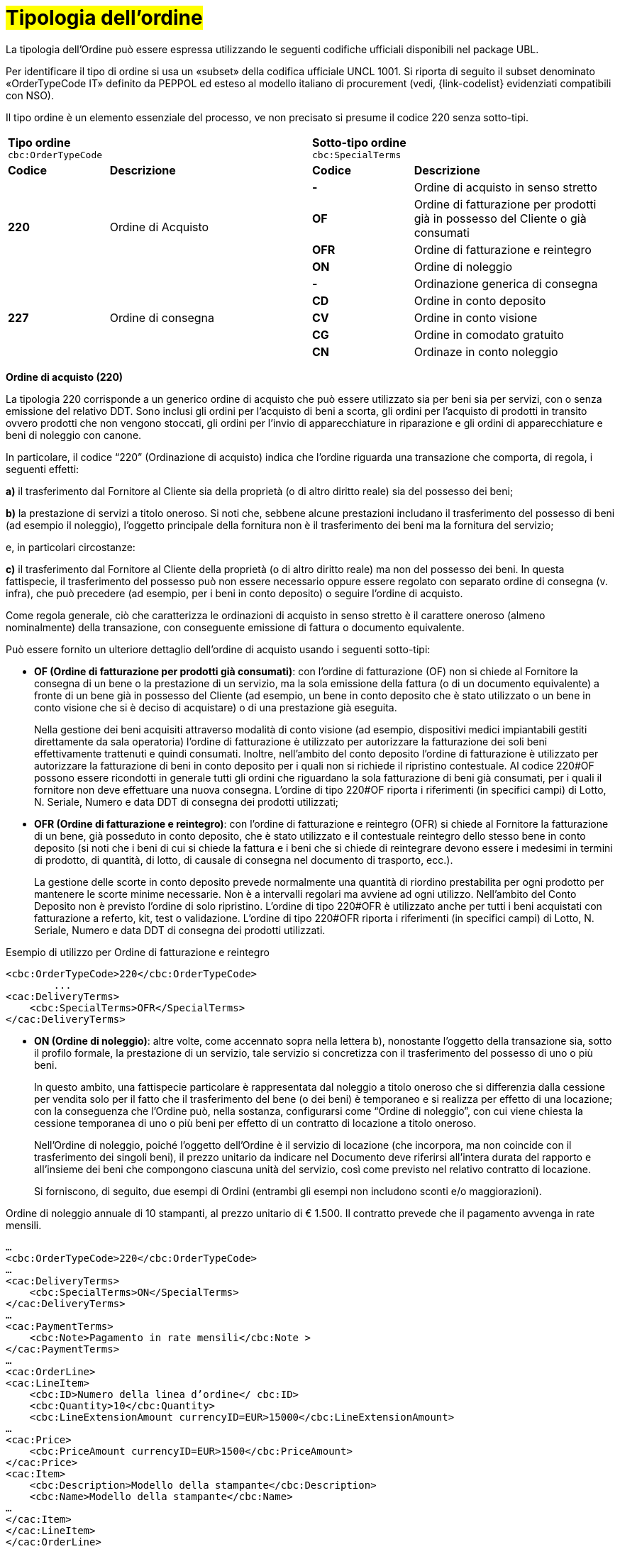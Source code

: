 [[tipologia-ordine]]
= #Tipologia dell'ordine#

La tipologia dell’Ordine può essere espressa utilizzando le seguenti codifiche ufficiali disponibili nel package UBL.


Per identificare il tipo di ordine si usa un «subset» della codifica ufficiale UNCL 1001. Si riporta di seguito il subset denominato «OrderTypeCode IT» definito da PEPPOL ed esteso al modello italiano di procurement (vedi, {link-codelist} evidenziati compatibili con NSO). +

Il tipo ordine è un elemento essenziale del processo, ve non precisato si presume il
codice 220 senza sotto-tipi.


[width="100%", cols="1,2,1,2"]
|===
2+^.^| *Tipo ordine* +
`cbc:OrderTypeCode`   2+^.^|**Sotto-tipo ordine** +
`cbc:SpecialTerms`

|*Codice* | *Descrizione* | *Codice* | *Descrizione* 

.4+|*220* .4+| Ordine di Acquisto | *-*  | Ordine di acquisto in senso stretto | *OF*  | Ordine di fatturazione per prodotti già in possesso del Cliente o già consumati
|*OFR*  | Ordine di fatturazione e reintegro |*ON*  | Ordine di noleggio 

.5+|*227* .5+| Ordine di consegna |*-*  | Ordinazione generica di consegna | *CD*  | Ordine in conto deposito
|*CV*  | Ordine in conto visione 
| *CG*  | Ordine in comodato gratuito  | *CN*  | Ordinaze in conto noleggio |

|===


*Ordine di acquisto (220)*

La tipologia 220 corrisponde a un generico ordine di acquisto che può essere utilizzato sia per beni sia per servizi, con o senza emissione del relativo DDT. Sono inclusi gli ordini per l’acquisto di beni a scorta, gli ordini per l’acquisto di prodotti in transito ovvero prodotti che non vengono stoccati, gli ordini per l’invio di apparecchiature in riparazione e gli ordini di apparecchiature e beni di noleggio con canone. +

In particolare, il codice “220” (Ordinazione di acquisto) indica che l’ordine riguarda una transazione che comporta, di regola, i seguenti effetti:


*a)* il trasferimento dal Fornitore al Cliente sia della proprietà (o di altro diritto reale) sia del possesso dei beni;

*b)* la prestazione di servizi a titolo oneroso. Si noti che, sebbene alcune prestazioni includano il trasferimento del possesso di beni (ad esempio il noleggio), l’oggetto principale della fornitura non è il trasferimento dei beni ma la fornitura del servizio; +

e, in particolari circostanze: +

*c)* il trasferimento dal Fornitore al Cliente della proprietà (o di altro diritto reale) ma non del possesso dei beni. In questa fattispecie, il trasferimento del possesso può non essere necessario oppure essere regolato con separato ordine di consegna (v. infra), che può precedere (ad esempio, per i beni in conto deposito) o seguire l’ordine di acquisto.


Come regola generale, ciò che caratterizza le ordinazioni di acquisto in senso stretto è il carattere oneroso (almeno nominalmente) della transazione, con conseguente emissione di fattura o documento equivalente. +

[underline]#Può# essere fornito un ulteriore dettaglio dell’ordine di acquisto usando i seguenti sotto-tipi:


** *OF (Ordine di fatturazione per prodotti già consumati)*: con l’ordine di fatturazione (OF) non si chiede al Fornitore la consegna di un bene
o la prestazione di un servizio, ma la sola emissione della fattura (o di un
documento equivalente) a fronte di un bene già in possesso del Cliente (ad
esempio, un bene in conto deposito che è stato utilizzato o un bene in conto
visione che si è deciso di acquistare) o di una prestazione già eseguita. 
+
Nella gestione dei beni  acquisiti attraverso modalità di conto visione (ad esempio, dispositivi medici impiantabili gestiti direttamente da sala operatoria) l’ordine di fatturazione è utilizzato per autorizzare la fatturazione dei soli beni effettivamente trattenuti e quindi consumati. Inoltre, nell’ambito del conto deposito l’ordine di fatturazione è utilizzato per autorizzare la fatturazione di beni in conto deposito per i quali non si richiede il ripristino contestuale. Al codice 220#OF possono essere ricondotti in generale tutti gli ordini che riguardano la sola fatturazione di beni già consumati, per i quali il fornitore non deve effettuare una nuova consegna. L’ordine di tipo 220#OF riporta i riferimenti (in specifici campi) di Lotto, N. Seriale, Numero e data DDT di consegna dei prodotti utilizzati;

** *OFR (Ordine di fatturazione e reintegro)*: con l’ordine di fatturazione e reintegro (OFR) si chiede al Fornitore la fatturazione
di un bene, già posseduto in conto deposito, che è stato utilizzato e il contestuale
reintegro dello stesso bene in conto deposito (si noti che i beni di cui si chiede la
fattura e i beni che si chiede di reintegrare devono essere i medesimi in termini di
prodotto, di quantità, di lotto, di causale di consegna nel documento di trasporto,
ecc.). 
+
La gestione delle scorte in conto deposito prevede normalmente una quantità di riordino prestabilita per ogni prodotto per mantenere le scorte minime necessarie. Non è a intervalli regolari ma avviene ad ogni utilizzo. Nell’ambito del Conto Deposito non è previsto l’ordine di solo ripristino. L’ordine di tipo 220#OFR è utilizzato anche per tutti i beni acquistati con fatturazione a referto, kit, test o validazione. L’ordine di tipo 220#OFR riporta i riferimenti (in specifici campi) di Lotto, N. Seriale, Numero e data DDT di consegna dei prodotti utilizzati. +


.Esempio di utilizzo per Ordine di fatturazione e reintegro
[source, xml, indent=0]
----
<cbc:OrderTypeCode>220</cbc:OrderTypeCode>
        ...
<cac:DeliveryTerms>
    <cbc:SpecialTerms>OFR</SpecialTerms>
</cac:DeliveryTerms>
----

* *ON (Ordine di noleggio)*: altre volte, come accennato sopra nella lettera b), nonostante l’oggetto della transazione sia, sotto il profilo formale, la prestazione di un servizio, tale servizio si concretizza con il trasferimento del possesso di uno o più beni.
+ 
In questo ambito, una fattispecie particolare è rappresentata dal noleggio a titolo oneroso che si differenzia dalla cessione per vendita solo per il fatto che il trasferimento del bene (o dei beni) è temporaneo e si realizza per effetto di una locazione; con la conseguenza che l’Ordine può, nella sostanza, configurarsi come “Ordine di noleggio”, con cui viene chiesta la cessione temporanea di uno o più beni per effetto di un contratto di locazione a titolo oneroso.
+
Nell’Ordine di noleggio, poiché l’oggetto dell’Ordine è il servizio di locazione (che incorpora, ma non coincide con il trasferimento dei singoli beni), il prezzo unitario da indicare nel Documento deve riferirsi all’intera durata del rapporto e all’insieme dei beni che compongono ciascuna unità del servizio, così come previsto nel relativo contratto di locazione.
+
Si forniscono, di seguito, due esempi di Ordini (entrambi gli esempi non includono sconti e/o maggiorazioni).

.Ordine di noleggio annuale di 10 stampanti, al prezzo unitario di € 1.500. Il contratto prevede che il pagamento avvenga in rate mensili. 
[source, xml, indent=0]
----
…
<cbc:OrderTypeCode>220</cbc:OrderTypeCode>
…
<cac:DeliveryTerms>
    <cbc:SpecialTerms>ON</SpecialTerms>
</cac:DeliveryTerms>
…
<cac:PaymentTerms>
    <cbc:Note>Pagamento in rate mensili</cbc:Note >
</cac:PaymentTerms>
…
<cac:OrderLine>
<cac:LineItem>
    <cbc:ID>Numero della linea d’ordine</ cbc:ID>
    <cbc:Quantity>10</cbc:Quantity>
    <cbc:LineExtensionAmount currencyID=EUR>15000</cbc:LineExtensionAmount>
…
<cac:Price>
    <cbc:PriceAmount currencyID=EUR>1500</cbc:PriceAmount>
</cac:Price>
<cac:Item>
    <cbc:Description>Modello della stampante</cbc:Description>
    <cbc:Name>Modello della stampante</cbc:Name>
…
</cac:Item>
</cac:LineItem>
</cac:OrderLine>
----

A fronte di questo ordine saranno emesse 12 fatture di € 1.250 alla scadenza di ciascuna rata mensile (questa informazione è indicata nel campo “PaymentTerms/Note”).

.Ordine di noleggio biennale di 12 postazioni di lavoro (ciascuna composta da un personal computer, due schermi e una stampante), al prezzo unitario di € 3.600. Il contratto prevede che il pagamento avvenga in rate trimestrali. 
[source, xml, indent=0]
----
…
<cbc:OrderTypeCode>220</cbc:OrderTypeCode>
…
<cac:DeliveryTerms>
    <cbc:SpecialTerms>ON</SpecialTerms>
</cac:DeliveryTerms>
…
<cac:PaymentTerms>
    <cbc:Note>Pagamento in rate trimestrali</cbc:Note >
</cac:PaymentTerms>
…
<cac:OrderLine>
<cac:LineItem>
    <cbc:ID>Numero della linea d’ordine</ cbc:ID>
    <cbc:Quantity>12</cbc:Quantity>
    <cbc:LineExtensionAmount currencyID=EUR>43200</cbc:LineExtensionAmount>
…
<cac:Price>
    <cbc:PriceAmount currencyID=EUR>3600</cbc:PriceAmount>
</cac:Price>
<cac:Item>
    <cbc:Description>Postazione di lavoro composta da pc, 2 monitor, stampante</cbc:Description>
    <cbc:Name>Postazione di lavoro standard</cbc:Name>
…
</cac:Item>
</cac:LineItem>
</cac:OrderLine>
----

A fronte di questo ordine saranno emesse 8 fatture (4 per ciascun anno) di € 5.400 alla scadenza di ciascuna rata trimestrale (questa informazione è indicata nel campo “PaymentTerms/Note”).




*Ordine di consegna (227)*

La tipologia 227 corrisponde all’ordine di materiali che non contempla una fatturazione se non dopo l’utilizzo degli stessi e a seguito di specifico ordine tipo 220. Può essere fornito un ulteriore dettaglio dell’ordine di consegna usando i seguenti sotto-tipi ordine: 

* *CD* (Conto deposito) vale per l’ordine di beni in conto deposito; 
* *CV* (Conto visione) vale per l’ordine di beni in conto visione; 
* *CG* (Comodato d’uso gratuito): corrisponde ad un ordine di materiale o apparecchiature in comodato d’uso senza fatturazione;
* *CN* (Conto noleggio). +

Al riguardo, si osservi che l’ordine in conto deposito (CD) va sicuramente emesso alla
costituzione del conto deposito e ogni qualvolta si intenda variare la quantità dei beni
in conto deposito. In caso di reintegro di beni consumati, invece, può utilizzarsi l’ordine
di fatturazione e reintegro (OFR), sopra menzionato. +

Il codice “227” (Ordinazione di consegna), invece, va utilizzato unicamente per
regolare il trasferimento del possesso di beni dal Fornitore al Cliente, ma non della
proprietà oppure la prestazione di servizi a titolo gratuito. Ciò può verificarsi, ad
esempio, nelle fattispecie della concessione di beni in comodato d’uso, in conto
deposito, in conto visione, eccetera, che non comportano, di per sé, emissione di
fattura. +

Si noti, tuttavia, che in molti casi il trasferimento del possesso di beni è accessorio di
una prestazione di servizi (v. precedente lettera b) oppure segue o precede un
trasferimento di proprietà (v. precedente lettera c), per cui un ordine di consegna può
essere collegato a uno o più ordini di acquisto.


